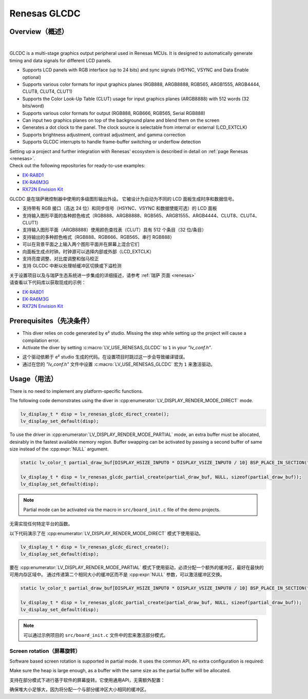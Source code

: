 .. _renesas_glcdc:

==============
Renesas GLCDC
==============

Overview（概述）
----------------

.. image:: /misc/renesas/glcdc.png
    :alt: Architectural overview of Renesas GLCDC
    :align: center

|

.. raw:: html

   <details>
     <summary>显示原文</summary>

GLCDC is a multi-stage graphics output peripheral used in Renesas MCUs.
It is designed to automatically generate timing and data signals for different LCD panels.

- Supports LCD panels with RGB interface (up to 24 bits) and sync signals (HSYNC, VSYNC and Data Enable optional)
- Supports various color formats for input graphics planes (RGB888, ARGB8888, RGB565, ARGB1555, ARGB4444, CLUT8, CLUT4, CLUT1)
- Supports the Color Look-Up Table (CLUT) usage for input graphics planes (ARGB8888) with 512 words (32 bits/word)
- Supports various color formats for output (RGB888, RGB666, RGB565, Serial RGB888)
- Can input two graphics planes on top of the background plane and blend them on the screen
- Generates a dot clock to the panel. The clock source is selectable from internal or external (LCD_EXTCLK)
- Supports brightness adjustment, contrast adjustment, and gamma correction
- Supports GLCDC interrupts to handle frame-buffer switching or underflow detection

| Setting up a project and further integration with Renesas' ecosystem is described in detail on :ref:`page Renesas <renesas>`. 
| Check out the following repositories for ready-to-use examples:
- `EK-RA8D1 <https://github.com/lvgl/lv_port_renesas_ek-ra8d1>`__
- `EK-RA6M3G <https://github.com/lvgl/lv_port_renesas_ek-ra6m3g>`__
- `RX72N Envision Kit <https://github.com/lvgl/lv_port_renesas_rx72n-envision-kit>`__
.. raw:: html

   </details>
   <br>


GLCDC 是在瑞萨微控制器中使用的多级图形输出外设。
它被设计为自动为不同的 LCD 面板生成时序和数据信号。

- 支持带有 RGB 接口（高达 24 位）和同步信号（HSYNC、VSYNC 和数据使能可选）的 LCD 面板
- 支持输入图形平面的各种颜色格式（RGB888、ARGB8888、RGB565、ARGB1555、ARGB4444、CLUT8、CLUT4、CLUT1）
- 支持输入图形平面（ARGB8888）使用颜色查找表（CLUT）具有 512 个条目（32 位/条目）
- 支持输出的多种颜色格式（RGB888、RGB666、RGB565、串行 RGB888）
- 可以在背景平面之上输入两个图形平面并在屏幕上混合它们
- 向面板生成点时钟。时钟源可以选择内部或外部（LCD_EXTCLK）
- 支持亮度调整、对比度调整和伽马校正
- 支持 GLCDC 中断以处理帧缓冲区切换或下溢检测

| 关于设置项目以及与瑞萨生态系统进一步集成的详细描述，请参考 :ref:`瑞萨 页面 <renesas>`
| 请查看以下代码库以获取现成的示例：
- `EK-RA8D1 <https://github.com/lvgl/lv_port_renesas_ek-ra8d1>`__
- `EK-RA6M3G <https://github.com/lvgl/lv_port_renesas_ek-ra6m3g>`__
- `RX72N Envision Kit <https://github.com/lvgl/lv_port_renesas_rx72n-envision-kit>`__

Prerequisites（先决条件）
-------------------------

.. raw:: html

   <details>
     <summary>显示原文</summary>

- This diver relies on code generated by e² studio. Missing the step while setting up the project will cause a compilation error.
- Activate the diver by setting :c:macro:`LV_USE_RENESAS_GLCDC` to ``1`` in your *"lv_conf.h"*.


.. raw:: html

   </details>
   <br>


- 这个驱动依赖于 e² studio 生成的代码。在设置项目时跳过这一步会导致编译错误。
- 通过在您的 *"lv_conf.h"* 文件中设置 :c:macro:`LV_USE_RENESAS_GLCDC` 宏为 ``1`` 来激活驱动。


Usage（用法）
-------------

.. raw:: html

   <details>
     <summary>显示原文</summary>

There is no need to implement any platform-specific functions.

The following code demonstrates using the diver in :cpp:enumerator:`LV_DISPLAY_RENDER_MODE_DIRECT` mode.

.. code:: c

    lv_display_t * disp = lv_renesas_glcdc_direct_create();
    lv_display_set_default(disp);

To use the driver in :cpp:enumerator:`LV_DISPLAY_RENDER_MODE_PARTIAL` mode, an extra buffer must be allocated,
desirably  in the fastest available memory region.
Buffer swapping can be activated by passing a second buffer of same size instead  of the :cpp:expr:`NULL` argument.

.. code:: c

    static lv_color_t partial_draw_buf[DISPLAY_HSIZE_INPUT0 * DISPLAY_VSIZE_INPUT0 / 10] BSP_PLACE_IN_SECTION(".sdram") BSP_ALIGN_VARIABLE(1024);

    lv_display_t * disp = lv_renesas_glcdc_partial_create(partial_draw_buf, NULL, sizeof(partial_draw_buf));
    lv_display_set_default(disp);

.. note::

    Partial mode can be activated via the macro in ``src/board_init.c`` file of the demo projects.

.. raw:: html

   </details>
   <br>


无需实现任何特定平台的函数。

以下代码演示了在 :cpp:enumerator:`LV_DISPLAY_RENDER_MODE_DIRECT` 模式下使用驱动。

.. code:: c

    lv_display_t * disp = lv_renesas_glcdc_direct_create();
    lv_display_set_default(disp);

要在 :cpp:enumerator:`LV_DISPLAY_RENDER_MODE_PARTIAL` 模式下使用驱动，必须分配一个额外的缓冲区，最好在最快的可用内存区域中。
通过传递第二个相同大小的缓冲区而不是 :cpp:expr:`NULL` 参数，可以激活缓冲区交换。

.. code:: c

    static lv_color_t partial_draw_buf[DISPLAY_HSIZE_INPUT0 * DISPLAY_VSIZE_INPUT0 / 10] BSP_PLACE_IN_SECTION(".sdram") BSP_ALIGN_VARIABLE(1024);

    lv_display_t * disp = lv_renesas_glcdc_partial_create(partial_draw_buf, NULL, sizeof(partial_draw_buf));
    lv_display_set_default(disp);

.. note::

    可以通过示例项目的 ``src/board_init.c`` 文件中的宏来激活部分模式。

Screen rotation（屏幕旋转）
"""""""""""""""""""""""""""""

.. raw:: html

   <details>
     <summary>显示原文</summary>

Software based screen rotation is supported in partial mode. It uses the common API, no extra configuration is required:

.. code:: c
    lv_display_set_rotation(lv_display_get_default(), LV_DISP_ROTATION_90);
    /* OR */
    lv_display_set_rotation(lv_display_get_default(), LV_DISP_ROTATION_180);
    /* OR */
    lv_display_set_rotation(lv_display_get_default(), LV_DISP_ROTATION_270);
    
Make sure the heap is large enough, as a buffer with the same size as the partial buffer will be allocated.

.. raw:: html

   </details>
   <br>


支持在部分模式下进行基于软件的屏幕旋转。它使用通用API，无需额外配置：

.. code:: c
    lv_display_set_rotation(lv_display_get_default(), LV_DISP_ROTATION_90);
    /* OR */
    lv_display_set_rotation(lv_display_get_default(), LV_DISP_ROTATION_180);
    /* OR */
    lv_display_set_rotation(lv_display_get_default(), LV_DISP_ROTATION_270);
    
确保堆大小足够大，因为将分配一个与部分缓冲区大小相同的缓冲区。
